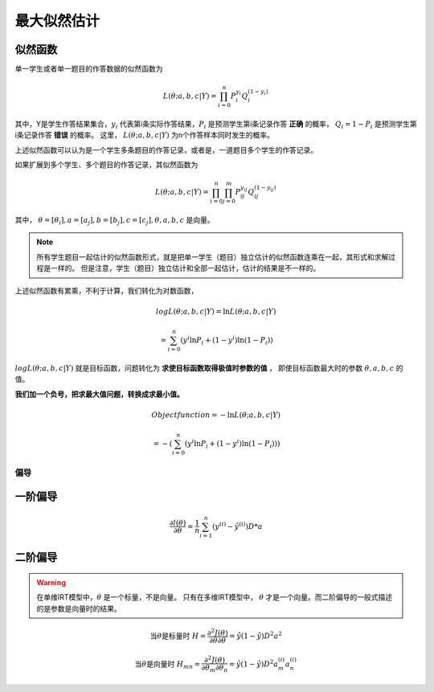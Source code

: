========================
最大似然估计
========================

似然函数
------------------------



单一学生或者单一题目的作答数据的似然函数为

.. math::

    L(\theta;a,b,c|Y) = \prod_{i=0}^n P_i^{y_i} Q_i^{(1-{y_i})}


其中，Y是学生作答结果集合，:math:`y_i` 代表第i条实际作答结果，:math:`P_i` 是预测学生第i条记录作答 **正确** 的概率，
:math:`Q_i=1-P_i` 是预测学生第i条记录作答 **错误** 的概率。
这里， :math:`L(\theta;a,b,c|Y)` 为n个作答样本同时发生的概率。


上述似然函数可以认为是一个学生多条题目的作答记录，或者是，一道题目多个学生的作答记录。

如果扩展到多个学生、多个题目的作答记录，其似然函数为

.. math::

    L(\theta;a,b,c|Y) = \prod_{i=0}^n  \prod_{j=0}^m P_{ij}^{y_{ij}} Q_{ij}^{(1-{y_{ij}})}


其中， :math:`\theta=[\theta_i],a=[a_j],b=[b_j],c=[c_j],\theta,a,b,c` 是向量。

.. note::

    所有学生题目一起估计的似然函数形式，就是把单一学生（题目）独立估计的似然函数连乘在一起，其形式和求解过程是一样的。
    但是注意，学生（题目）独立估计和全部一起估计，估计的结果是不一样的。


上述似然函数有累乘，不利于计算，我们转化为对数函数，

.. math::

    log L(\theta;a,b,c|Y) = \ln L(\theta;a,b,c|Y)

    =\sum_{i=0}^n ({y^{i}} \ln P_i + (1-y^{i}) \ln (1-P_i))



:math:`log L(\theta;a,b,c|Y)` 就是目标函数，问题转化为 **求使目标函数取得极值时参数的值** ，
即使目标函数最大时的参数 :math:`\theta,a,b,c` 的值。

**我们加一个负号，把求最大值问题，转换成求最小值。**

.. math::

    Object function  = - \ln L(\theta;a,b,c|Y)

    =-(\sum_{i=0}^n ({y^{i}} \ln P_i + (1-y^{i}) \ln (1-P_i)))


偏导
=========


一阶偏导
-------------------



.. math::

    \frac{\partial l(\theta) }{\partial \theta}  =\frac{1}{n}\sum_{i=1}^n ( y^{(i)}-\hat{y}^{(i)}) D*a




二阶偏导
-------------------

.. warning::

    在单维IRT模型中，:math:`\theta` 是一个标量，不是向量。
    只有在多维IRT模型中， :math:`\theta` 才是一个向量。而二阶偏导的一般式描述的是参数是向量时的结果。

.. math::

    \text{当}\theta \text{是标量时 }
    H=\frac{\partial^2 J(\theta)}{\partial \theta \partial \theta}=\hat{y} (1-\hat{y}) D^2a^2

    \text{当}\theta \text{是向量时 }
    H_{mn}=\frac{\partial^2 J(\theta)}{\partial \theta_{m} \partial \theta_{n}}=\hat{y} (1-\hat{y}) D^2 a^{(i)}_m a^{(i)}_n










